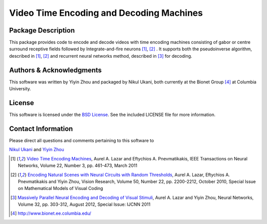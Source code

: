 .. -*- rst -*-

Video Time Encoding and Decoding Machines
=========================================

Package Description
-------------------
This package provides code to encode and decode videos with time encoding 
machines consisting of  gabor or centre surround
receptive fields followed by Integrate-and-fire neurons [1]_, [2]_ .
It supports both the pseudoinverse algorithm, described in [1]_, [2]_ and
recurrent neural networks method, described in [3]_ for decoding.

Authors & Acknowledgments
-------------------------
This software was written by Yiyin Zhou and packaged by Nikul Ukani,
both currently at the Bionet Group [4]_ at Columbia University. 

License
-------
This software is licensed under the `BSD License 
<http://www.opensource.org/licenses/bsd-license>`_.
See the included LICENSE file for more information.

Contact Information
-------------------
Please direct all questions and comments pertaining to this software to

`Nikul Ukani <nikul@ee.columbia.edu>`_ and
`Yiyin Zhou <yiyin@ee.columbia.edu>`_

.. [1] `Video Time Encoding Machines <http://www.bionet.ee.columbia.edu/publications/103017/>`_, Aurel A. Lazar and Eftychios A. Pnevmatikakis, IEEE Transactions on Neural Networks, Volume 22, Number 3, pp. 461-473, March 2011  
.. [2] `Encoding Natural Scenes with Neural Circuits with Random Thresholds <http://www.bionet.ee.columbia.edu/publications/99019/>`_, Aurel A. Lazar, Eftychios A. Pnevmatikakis and Yiyin Zhou, Vision Research, Volume 50, Number 22, pp. 2200-2212, October 2010, Special Issue on Mathematical Models of Visual Coding
.. [3] `Massively Parallel Neural Encoding and Decoding of Visual Stimuli <http://www.bionet.ee.columbia.edu/publications/98018/>`_, Aurel A. Lazar and Yiyin Zhou, Neural Networks, Volume 32, pp. 303-312, August 2012, Special Issue: IJCNN 2011 
.. [4]  http://www.bionet.ee.columbia.edu/
